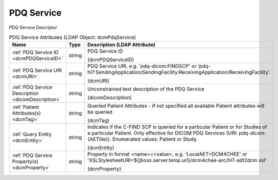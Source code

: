 PDQ Service
===========
PDQ Service Descriptor

.. tabularcolumns:: |p{4cm}|l|p{8cm}|
.. csv-table:: PDQ Service Attributes (LDAP Object: dcmPdqService)
    :header: Name, Type, Description (LDAP Attribute)
    :widths: 23, 7, 70

    "
    .. _dcmPDQServiceID:

    :ref:`PDQ Service ID <dcmPDQServiceID>`",string,"PDQ Service ID

    (dcmPDQServiceID)"
    "
    .. _dcmURI:

    :ref:`PDQ Service URI <dcmURI>`",string,"PDQ Service URI, e.g. 'pdq-dicom:FINDSCP' or 'pdq-hl7:SendingApplication/SendingFacility:ReceivingApplication/ReceivingFacility'.

    (dcmURI)"
    "
    .. _dicomDescription:

    :ref:`PDQ Service Description <dicomDescription>`",string,"Unconstrained text description of the PDQ Service

    (dicomDescription)"
    "
    .. _dcmTag:

    :ref:`Patient Attributes(s) <dcmTag>`",string,"Queried Patient Attributes - if not specified all available Patient attributes will be queried

    (dcmTag)"
    "
    .. _dcmEntity:

    :ref:`Query Entity <dcmEntity>`",string,"Indicates if the C-FIND SCP is queried for a particular Patient or for Studies of a particular Patient. Only effective for DICOM PDQ Services (URI: pdq-dicom:{AETitle}). Enumerated values: Patient or Study.

    (dcmEntity)"
    "
    .. _dcmProperty:

    :ref:`PDQ Service Property(s) <dcmProperty>`",string,"Property in format <name>=<value>, e.g. 'LocalAET=DCM4CHEE' or 'XSLStylesheetURI=${jboss.server.temp.url}/dcm4chee-arc/hl7-adt2dcm.xsl'

    (dcmProperty)"
